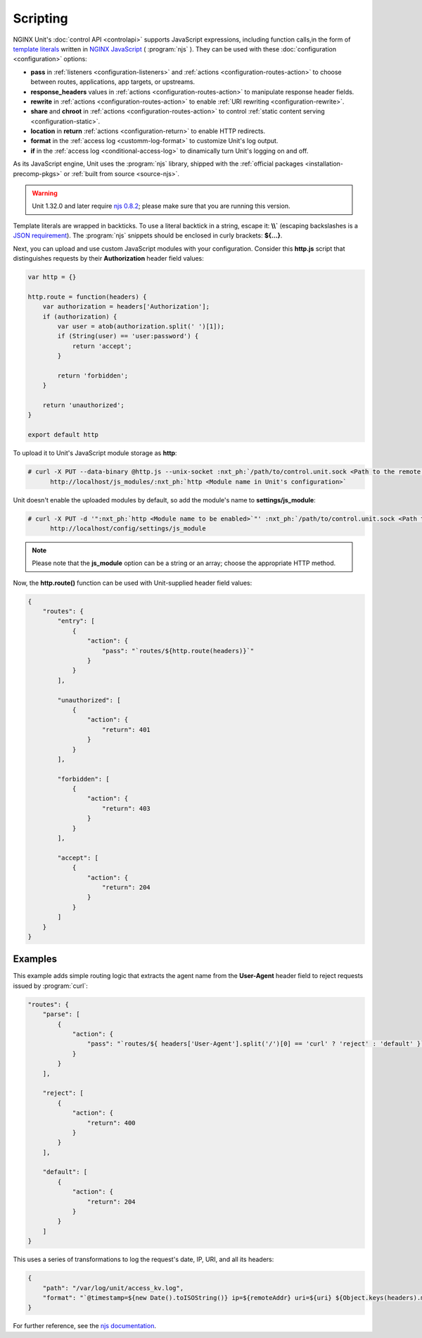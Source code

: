 #########
Scripting
#########

NGINX Unit's :doc:`control API <controlapi>` supports
JavaScript expressions, including function calls,in the form of
`template literals
<https://developer.mozilla.org/en-US/docs/Web/JavaScript/Reference/Template_literals>`__
written in
`NGINX JavaScript <https://nginx.org/en/docs/njs/>`__ ( :program:`njs` ).
They can be used with these :doc:`configuration <configuration>` options:

- **pass** in
  :ref:`listeners <configuration-listeners>`
  and
  :ref:`actions <configuration-routes-action>`
  to choose between routes, applications, app targets, or upstreams.

- **response_headers** values in
  :ref:`actions <configuration-routes-action>`
  to manipulate response header fields.

- **rewrite** in
  :ref:`actions <configuration-routes-action>`
  to enable :ref:`URI rewriting <configuration-rewrite>`.

- **share** and **chroot** in
  :ref:`actions <configuration-routes-action>`
  to control
  :ref:`static content serving <configuration-static>`.

- **location** in **return**
  :ref:`actions <configuration-return>`
  to enable HTTP redirects.

- **format** in the
  :ref:`access log <customm-log-format>`
  to customize Unit's log output.

- **if** in the
  :ref:`access log <conditional-access-log>`
  to dinamically turn Unit's logging on and off.

As its JavaScript engine,
Unit uses the :program:`njs` library,
shipped with the
:ref:`official packages <installation-precomp-pkgs>`
or
:ref:`built from source <source-njs>`.

.. warning::

   Unit 1.32.0 and later require
   `njs 0.8.2 <https://nginx.org/en/docs/njs/changes.html>`__;
   please make sure that you are running this version.

Template literals are wrapped in backticks.
To use a literal backtick in a string,
escape it: **\\\\`**
(escaping backslashes
is a
`JSON requirement
<https://www.json.org/json-en.html>`_).
The :program:`njs` snippets
should be enclosed in curly brackets:
**${...}**.

Next, you can upload and use custom JavaScript modules
with your configuration.
Consider this **http.js** script
that distinguishes requests
by their **Authorization** header field values:

.. code-block:: javascript

   var http = {}

   http.route = function(headers) {
       var authorization = headers['Authorization'];
       if (authorization) {
           var user = atob(authorization.split(' ')[1]);
           if (String(user) == 'user:password') {
               return 'accept';
           }

           return 'forbidden';
       }

       return 'unauthorized';
   }

   export default http

To upload it to Unit's JavaScript module storage
as **http**:

.. code-block:: console

   # curl -X PUT --data-binary @http.js --unix-socket :nxt_ph:`/path/to/control.unit.sock <Path to the remote control socket>` \
         http://localhost/js_modules/:nxt_ph:`http <Module name in Unit's configuration>`

Unit doesn't enable the uploaded modules by default,
so add the module's name to **settings/js_module**:

.. code-block:: console

   # curl -X PUT -d '":nxt_ph:`http <Module name to be enabled>`"' :nxt_ph:`/path/to/control.unit.sock <Path to the remote control socket>` \
         http://localhost/config/settings/js_module

.. note::

   Please note that the **js_module** option
   can be a string or an array; choose the appropriate HTTP method.

Now, the **http.route()** function can be used
with Unit-supplied header field values:

.. code-block:: json

   {
       "routes": {
           "entry": [
               {
                   "action": {
                       "pass": "`routes/${http.route(headers)}`"
                   }
               }
           ],

           "unauthorized": [
               {
                   "action": {
                       "return": 401
                   }
               }
           ],

           "forbidden": [
               {
                   "action": {
                       "return": 403
                   }
               }
           ],

           "accept": [
               {
                   "action": {
                       "return": 204
                   }
               }
           ]
       }
   }

.. _njs-examples:

********
Examples
********

This example adds simple routing logic
that extracts the agent name
from the **User-Agent** header field
to reject requests
issued by :program:`curl`:

.. code-block:: json

   "routes": {
       "parse": [
           {
               "action": {
                   "pass": "`routes/${ headers['User-Agent'].split('/')[0] == 'curl' ? 'reject' : 'default' }`"
               }
           }
       ],

       "reject": [
           {
               "action": {
                   "return": 400
               }
           }
       ],

       "default": [
           {
               "action": {
                   "return": 204
               }
           }
       ]
   }


This uses a series of transformations
to log the request's
date, IP, URI,
and all its headers:

.. code-block:: json

   {
       "path": "/var/log/unit/access_kv.log",
       "format": "`@timestamp=${new Date().toISOString()} ip=${remoteAddr} uri=${uri} ${Object.keys(headers).map(k => 'req.' + k + '=\"' + headers[k] + '\"').join(' ')}\n`"
   }

For further reference,
see the `njs documentation <https://nginx.org/en/docs/njs/>`__.
